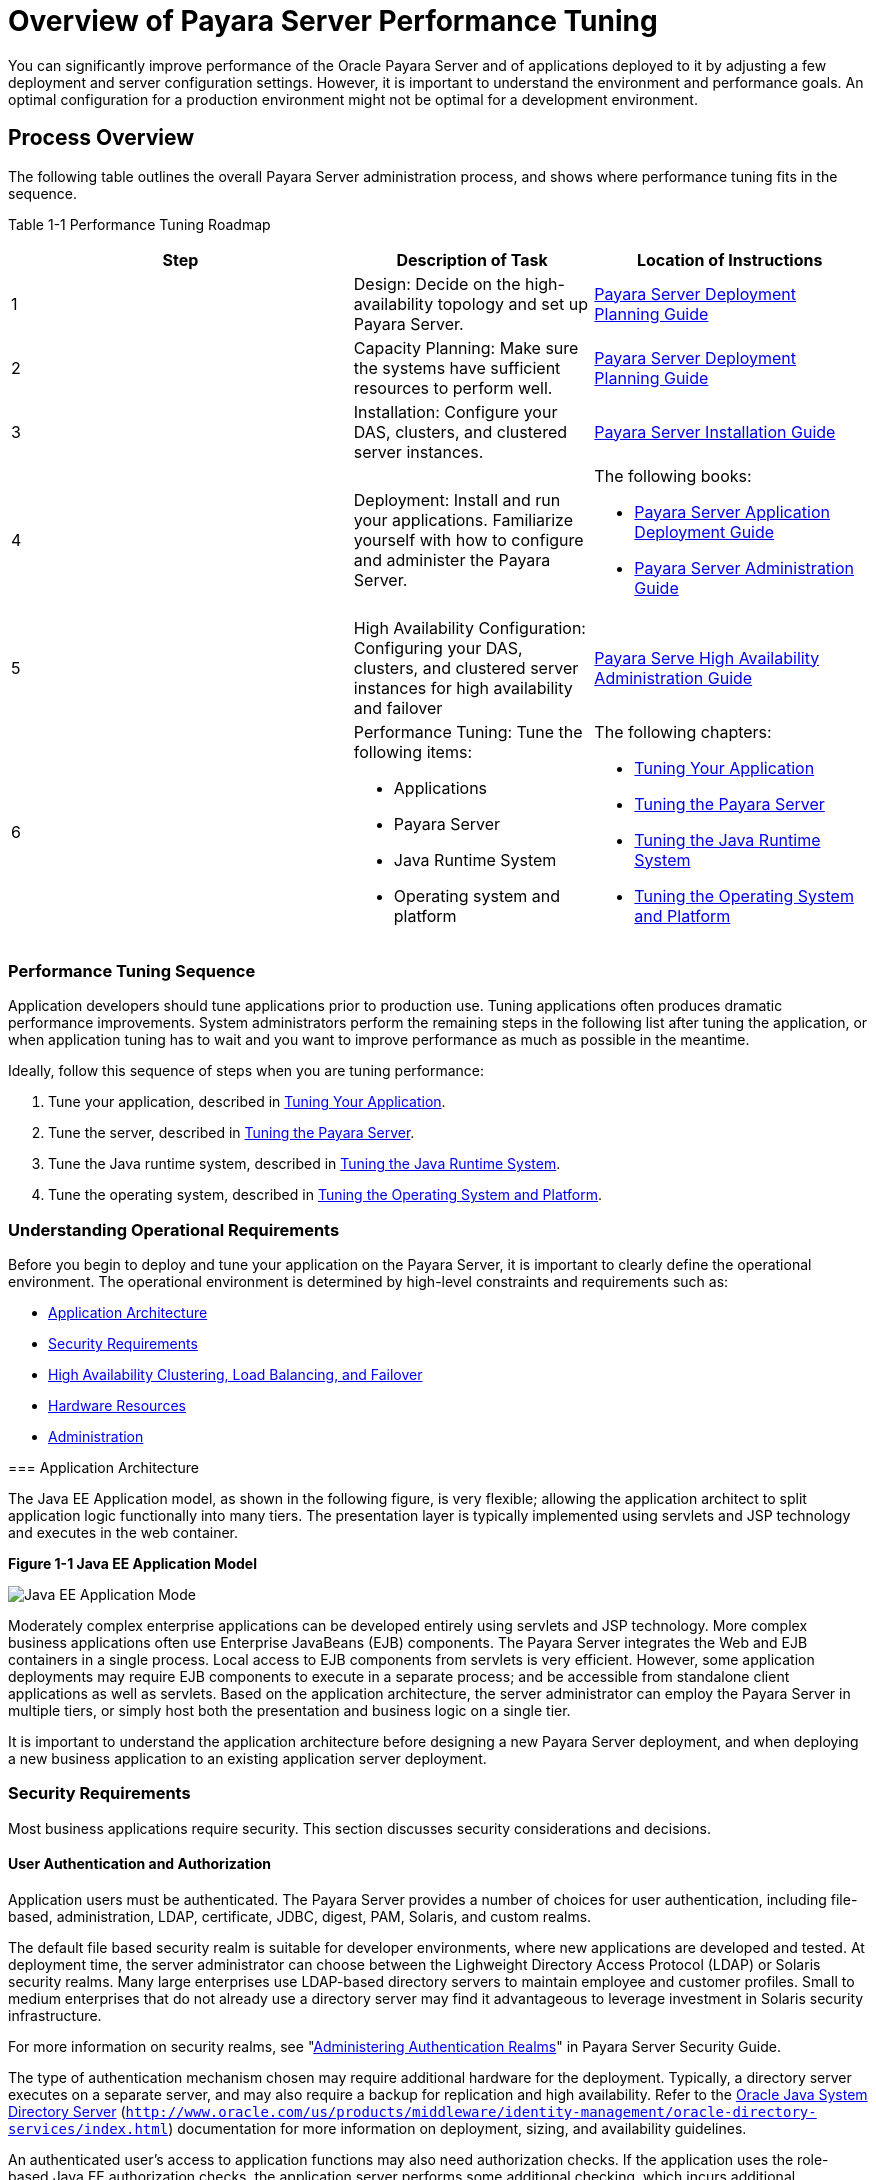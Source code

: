 [[overview-of-payara-server-performance-tuning]]
= Overview of Payara Server Performance Tuning

You can significantly improve performance of the Oracle Payara Server and of applications deployed to it by adjusting a few deployment and server configuration settings. However, it is important to understand the environment and performance goals. An optimal configuration for a production environment might not be optimal for a development environment.

[[process-overview]]
== Process Overview

The following table outlines the overall Payara Server administration process, and shows where performance tuning fits in the sequence.

[[table-1-1]]
Table 1-1 Performance Tuning Roadmap

[width="154%",cols="<40%,<28%,<32%",options="header",]
|===
|Step
|Description of Task
|Location of Instructions

|1
|Design: Decide on the high-availability topology and set up Payara Server.
a| xref:docs:deployment-planning-guide:concepts.adoc[Payara Server Deployment Planning Guide]


|2
|Capacity Planning: Make sure the systems have sufficient resources to perform well.
a|xref:docs:deployment-planning-guide:concepts.adoc[Payara Server Deployment Planning Guide]


|3
|Installation: Configure your DAS, clusters, and clustered server
instances.
a|xref:docs:installation-guide:overview.adoc[Payara Server Installation Guide]


|4
|Deployment: Install and run your applications. Familiarize yourself with how to configure and administer the Payara Server.
a|
The following books:

* xref:docs:application-deployment-guide:overview.adoc[Payara Server Application Deployment Guide]
* xref:docs:administration-guide:overview.adoc[Payara Server Administration Guide]

|5
|High Availability Configuration: Configuring your DAS, clusters, and clustered server instances for high availability and failover
a| xref:docs:ha-administration-guide:overview.adoc[Payara Serve High Availability Administration Guide]


|6
a|
Performance Tuning: Tune the following items:

* Applications
* Payara Server
* Java Runtime System
* Operating system and platform

a|The following chapters:

* xref:tuning-apps.adoc[Tuning Your Application]
* xref:tuning-glassfish.adoc[Tuning the Payara Server]
* xref:tuning-java.adoc[Tuning the Java Runtime System]
* xref:tuning-os.adoc[Tuning the Operating System and Platform]

|===


[[performance-tuning-sequence]]
=== Performance Tuning Sequence

Application developers should tune applications prior to production use. Tuning applications often produces dramatic performance improvements. System administrators perform the remaining steps in the following list after tuning the application, or when application tuning has to wait and you want to improve performance as much as possible in the meantime.

Ideally, follow this sequence of steps when you are tuning performance:

. Tune your application, described in xref:tuning-apps.adoc[Tuning Your Application].
. Tune the server, described in xref:tuning-glassfish.adoc[Tuning the Payara Server].
. Tune the Java runtime system, described in xref:tuning-java.adoc[Tuning the Java Runtime System].
. Tune the operating system, described in xref:tuning-os.adoc[Tuning the Operating System and Platform].

[[understanding-operational-requirements]]
=== Understanding Operational Requirements

Before you begin to deploy and tune your application on the Payara Server, it is important to clearly define the operational environment. The operational environment is determined by high-level constraints and requirements such as:

* xref:overview.adoc#application-architecture[Application Architecture]
* xref:overview.adoc#security-requirements[Security Requirements]
* xref:overview.adoc#high-availability-clustering-load-balancing-and-failover[High Availability Clustering, Load Balancing, and Failover]
* xref:overview.adoc#hardware-resources[Hardware Resources]
* xref:overview.adoc#administration[Administration]

[[abeau]][[GSPTG00154]][[application-architecture]]
=== Application Architecture

The Java EE Application model, as shown in the following figure, is very flexible; allowing the application architect to split application logic functionally into many tiers. The presentation layer is typically implemented using servlets and JSP technology and executes in the web container.

.*Figure 1-1 Java EE Application Model*
image:img/appmodel.png["Java EE Application Mode"]

Moderately complex enterprise applications can be developed entirely using servlets and JSP technology. More complex business applications often use Enterprise JavaBeans (EJB) components. The Payara Server integrates the Web and EJB containers in a single process. Local access to EJB components from servlets is very efficient. However, some application deployments may require EJB components to execute in a separate process; and be accessible from standalone client applications as well as servlets. Based on the application architecture, the server administrator can employ the Payara Server in multiple tiers, or simply host both the presentation and business logic on a single tier.

It is important to understand the application architecture before designing a new Payara Server deployment, and when deploying a new business application to an existing application server deployment.

[[security-requirements]]
=== Security Requirements

Most business applications require security. This section discusses security considerations and decisions.

[[user-authentication-and-authorization]]
==== User Authentication and Authorization

Application users must be authenticated. The Payara Server provides a number of choices for user authentication, including file-based, administration, LDAP, certificate, JDBC, digest, PAM, Solaris, and custom realms.

The default file based security realm is suitable for developer environments, where new applications are developed and tested. At deployment time, the server administrator can choose between the Lighweight Directory Access Protocol (LDAP) or Solaris security realms. Many large enterprises use LDAP-based directory servers to maintain employee and customer profiles. Small to medium enterprises that do not already use a directory server may find it advantageous to leverage investment in Solaris security infrastructure.

For more information on security realms, see "xref:docs:security-guide:title.adoc[Administering Authentication Realms]" in Payara Server Security Guide.


The type of authentication mechanism chosen may require additional hardware for the deployment. Typically, a directory server executes on a separate server, and may also require a backup for replication and high availability. Refer to the http://www.oracle.com/us/products/middleware/identity-management/oracle-directory-services/index.html[Oracle Java System Directory Server] (`http://www.oracle.com/us/products/middleware/identity-management/oracle-directory-services/index.html`)
documentation for more information on deployment, sizing, and availability guidelines.

An authenticated user's access to application functions may also need authorization checks. If the application uses the role-based Java EE authorization checks, the application server performs some additional checking, which incurs additional overheads. When you perform capacity planning, you must take this additional overhead into account.

[[encryption]]
==== Encryption

For security reasons, sensitive user inputs and application output must be encrypted. Most business-oriented web applications encrypt all or some of the communication flow between the browser and Payara Server. Online shopping applications encrypt traffic when the user is completing a purchase or supplying private data. Portal applications such as news and media typically do not employ encryption. Secure Sockets Layer (SSL) is the most common security framework, and is supported by many browsers and application servers.

The Payara Server supports SSL 2.0 and 3.0 and contains software support for various cipher suites. It also supports integration of hardware encryption cards for even higher performance. Security considerations, particularly when using the integrated software encryption, will impact hardware sizing and capacity planning.

Consider the following when assessing the encryption needs for a deployment:

* What is the nature of the applications with respect to security? Do they encrypt all or only a part of the application inputs and output? What percentage of the information needs to be securely transmitted?
* Are the applications going to be deployed on an application server that is directly connected to the Internet? Will a web server exist in a demilitarized zone (DMZ) separate from the application server tier and backend enterprise systems? +
A DMZ-style deployment is recommended for high security. It is also useful when the application has a significant amount of static text and image content and some business logic that executes on the Payara Server, behind the most secure firewall. Payara Server provides secure reverse proxy plugins to enable integration with popular web servers. The Payara Server can also be deployed and used as a web server in DMZ.
* Is encryption required between the web servers in the DMZ and application servers in the next tier? The reverse proxy plugins supplied with Payara Server support SSL encryption between the web server and application server tier. If SSL is enabled, hardware capacity planning must be taken into account the encryption policy and mechanisms.
* If software encryption is to be employed:

** What is the expected performance overhead for every tier in the system, given the security requirements?

** What are the performance and throughput characteristics of various choices?

For information on how to encrypt the communication between web servers and Payara Server, see "xref:docs:security-guide:message-security.adoc#administering-message-security[Administering Message Security]" in Payara Server Security Guide.

[[high-availability-clustering-load-balancing-and-failover]]
== High Availability Clustering, Load Balancing, and Failover

Payara Server enables multiple Payara Server instances to be clustered to provide high availability through failure protection, scalability, and load balancing.

High availability applications and services provide their functionality continuously, regardless of hardware and software failures. To make such reliability possible, Payara Server provides mechanisms for maintaining application state data between clustered Payara Server instances. Application state data, such as HTTP session data, stateful EJB sessions, and dynamic cache information, is replicated in real time across server instances. If any one server instance goes down, the session state is available to the next failover server, resulting in minimum application downtime and enhanced transactional security.

Payara Server provides the following high availability features:

* High Availability Session Persistence
* High Availability Java Message Service
* RMI-IIOP Load Balancing and Failover

See xref:tuning-java.adoc[Tuning High Availability Persistence] for high availability persistence tuning recommendations.

See the xref:docs:ha-administration-guide:overview.adoc[Payara Server Open Source Edition High
Availability Administration Guide] for complete information about configuring high availability clustering, load balancing, and failover features in Payara Server.

[[hardware-resources]]
=== Hardware Resources

The type and quantity of hardware resources available greatly influence performance tuning and site planning.

Payara Server provides excellent vertical scalability. It can scale to efficiently utilize multiple high-performance CPUs, using just one application server process. A smaller number of application server instances makes maintenance easier and administration less expensive.

Also, deploying several related applications on fewer application servers can improve performance, due to better data locality, and reuse of cached data between co-located applications. Such servers must also contain large amounts of memory, disk space, and network capacity to cope with increased load.

Payara Server can also be deployed on large "farms" of relatively modest hardware units. Business applications can be partitioned across various server instances. Using one or more external load balancers can efficiently spread user access across all the application server instances. A horizontal scaling approach may improve availability, lower hardware costs and is suitable for some types of applications. However, this approach requires administration of more application server instances and hardware nodes.

[[administration]]
=== Administration

A single Payara Server installation on a server can encompass multiple instances. A group of one or more instances that are administered by a single Administration Server is called a domain. Grouping server instances into domains permits different people to independently administer the groups.

You can use a single-instance domain to create a "sandbox" for a particular developer and environment. In this scenario, each developer administers his or her own application server, without interfering with other application server domains. A small development group may choose to create multiple instances in a shared administrative domain for collaborative development.

In a deployment environment, an administrator can create domains based on application and business function. For example, internal Human Resources applications may be hosted on one or more servers in one Administrative domain, while external customer applications are hosted on several administrative domains in a server farm.

Payara Server supports virtual server capability for web applications. For example, a web application hosting service provider can host different URL domains on a single Payara Server process for efficient administration.

For detailed information on administration, see the xref:docs:administration-guide:overview.adoc[Payara Server Administration Guide].

[[general-tuning-concepts]]
== General Tuning Concepts

Some key concepts that affect performance tuning are:

* User load
* Application scalability
* Margins of safety

The following table describes these concepts, and how they are measured in practice. The left most column describes the general concept, the second column gives the practical ramifications of the concept, the third column describes the measurements, and the right most column describes the value sources.

[[table-1-2]]
Table 1-2 Factors That Affect Performance

[width="100%",cols="<14%,<13%,<26%,<47%",options="header",]
|===
|Concept
|In practice
|Measurement
|Value sources

|User Load
|Concurrent sessions at peak load
a|
Transactions Per Minute (TPM)

Web Interactions Per Second (WIPS)
a|
(Max. number of concurrent users) * (expected response time) / (time
between clicks)

Example:

(100 users * 2 sec) / 10 sec = 20

|Application Scalability
|Transaction rate measured on one CPU
|TPM or WIPS
|Measured from workload benchmark. Perform at each tier.

|Vertical scalability
|Increase in performance from additional CPUs
|Percentage gain per additional CPU
|Based on curve fitting from benchmark. Perform tests while gradually increasing the number of CPUs. Identify the "knee" of the curve, where additional CPUs are providing uneconomical gains in performance. Requires tuning as described in this guide. Perform at each tier and iterate if necessary. Stop here if this meets performance requirements.

|Horizontal scalability
|Increase in performance from additional servers
|Percentage gain per additional server process and/or hardware node.
|Use a well-tuned single application server instance, as in previous step. Measure how much each additional server instance and hardware node improves performance.

|Safety Margins
|High availability requirements
|If the system must cope with failures, size the system to meet performance requirements assuming that one or more application server instances are non-functional
|Different equations used if high availability is required.

| +
|Excess capacity for unexpected peaks
|It is desirable to operate a server at less than its benchmarked peak, for some safety margin
|80% system capacity utilization at peak loads may work for most installations. Measure your deployment under real and simulated peak loads.
|===


[[capacity-planning]]
=== Capacity Planning

The previous discussion guides you towards defining a deployment architecture. However, you determine the actual size of the deployment by a process called capacity planning. Capacity planning enables you to predict:

* The performance capacity of a particular hardware configuration.
* The hardware resources required to sustain specified application load and performance.

You can estimate these values through careful performance benchmarking, using an application with realistic data sets and workloads.

[[to-determine-capacity]]
==== To Determine Capacity

. Determine performance on a single CPU. +
First determine the largest load that a single processor can sustain. You can obtain this figure by measuring the performance of the application on a single-processor machine. Either leverage the performance numbers of an existing application with similar processing characteristics or, ideally, use the actual application and workload in a testing environment. Make sure that the application and data resources are tiered exactly as they would be in the final deployment.
. [[step-2]]Determine vertical scalability. +
Determine how much additional performance you gain when you add
processors. That is, you are indirectly measuring the amount of shared
resource contention that occurs on the server for a specific workload.
Either obtain this information based on additional load testing of the
application on a multiprocessor system, or leverage existing information
from a similar application that has already been load tested. +
Running a series of performance tests on one to eight CPUs, in
incremental steps, generally provides a sense of the vertical
scalability characteristics of the system. Be sure to properly tune the
application, Payara Server, backend database resources, and operating
system so that they do not skew the results.
. Determine horizontal scalability. +
If sufficiently powerful hardware resources are available, a single
hardware node may meet the performance requirements. However for better
availability, you can cluster two or more systems. Employing external
load balancers and workload simulation, determine the performance
benefits of replicating one well-tuned application server node, as
determined in step xref:#step-2[2].

[[user-expectations]]
=== User Expectations

Application end-users generally have some performance expectations. Often you can numerically quantify them. To ensure that customer needs are met, you must understand these expectations clearly, and use them in capacity planning.

Consider the following questions regarding performance expectations:

* What do users expect the average response times to be for various interactions with the application? What are the most frequent interactions? Are there any extremely time-critical interactions? What is the length of each transaction, including think time? In many cases, you may need to perform empirical user studies to get good estimates.
* What are the anticipated steady-state and peak user loads? Are there are any particular times of the day, week, or year when you observe or expect to observe load peaks? While there may be several million registered customers for an online business, at any one time only a fraction of them are logged in and performing business transactions. A common mistake during capacity planning is to use the total size of customer population as the basis and not the average and peak numbers for concurrent users. The number of concurrent users also may exhibit patterns over time.
* What is the average and peak amount of data transferred per request? This value is also application-specific. Good estimates for content size, combined with other usage patterns, will help you anticipate network capacity needs.
* What is the expected growth in user load over the next year? Planning ahead for the future will help avoid crisis situations and system downtimes for upgrades.

[[further-information]]
== Further Information

* For more information on Java performance, see http://java.sun.com/docs/performance[Java Performance Documentation] (`http://java.sun.com/docs/performance`) and http://java.sun.com/blueprints/performance/index.html[Java Performance BluePrints] (`http://java.sun.com/blueprints/performance/index.html`).
* For more information about performance tuning for high availability configurations, see the xref:docs:ha-administration-guide:overview.adoc[Payara Server High Availability Administration Guide].
* For complete information about using the Performance Tuning features available through the Payara Server Administration Console, refer to the Administration Console online help.
* For details on optimizing EJB components, see http://java.sun.com/developer/technicalArticles/ebeans/sevenrules/[Seven Rules for Optimizing Entity Beans](`http://java.sun.com/developer/technicalArticles/ebeans/sevenrules/`)
* For details on profiling, see "xref:docs:application-development-guide:setting-up-dev-env.adoc#profiling-tools[Profiling Tools]" in Payara Server Open Source Edition Application Development Guide. http://www.youtube.com/watch?v=FavsE2pzAjc[Payara Server - Performance Tuner demo] (`http://www.youtube.com/watch?v=FavsE2pzAjc`).
* To find additional Performance Tuning development information, see the http://blogs.oracle.com/jenblog/entry/performance_tuner_in_oracle_glassfish[Performance Tuner in Payara Server] (`http://blogs.oracle.com/jenblog/entry/performance_tuner_in_oracle_glassfish`) blog.
